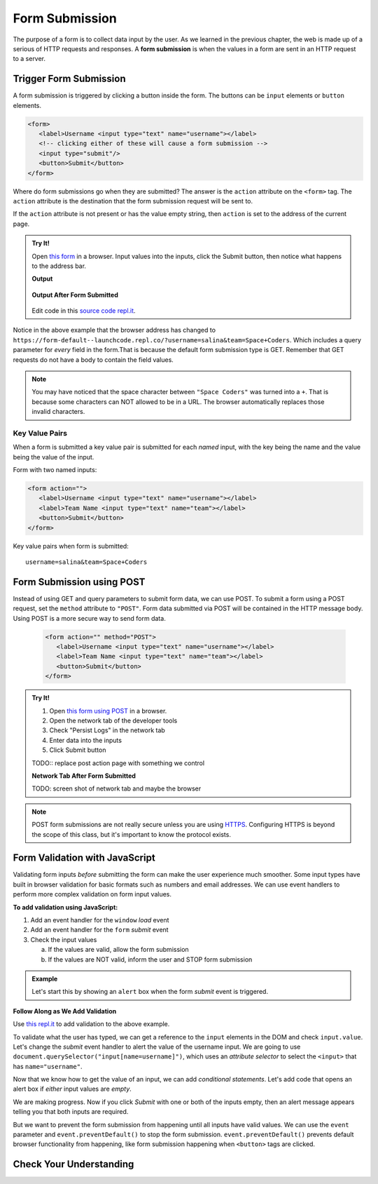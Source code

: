 Form Submission
===============

.. index:: ! form submission

The purpose of a form is to collect data input by the user. As we learned in the previous
chapter, the web is made up of a serious of HTTP requests and responses. A
**form submission** is when the values in a form are sent in an HTTP request to a server.

Trigger Form Submission
-----------------------
A form submission is triggered by clicking a button inside the form. The buttons can be
``input`` elements or ``button`` elements.

.. sourcecode:: html

   <form>
      <label>Username <input type="text" name="username"></label>
      <!-- clicking either of these will cause a form submission -->
      <input type="submit"/>
      <button>Submit</button>
   </form>

Where do form submissions go when they are submitted?
The answer is the ``action`` attribute on the ``<form>`` tag. The ``action`` attribute
is the destination that the form submission request will be sent to.

If the ``action`` attribute is not present or has the value empty string, then ``action``
is set to the address of the current page.

.. admonition:: Try It!

   Open `this form <https://form-default--launchcode.repl.co/>`_ in a browser.
   Input values into the inputs, click the Submit button, then notice what happens to the
   address bar.

   .. sourcecode:: html
      :linenos:

      <html>
         <head>
            <title>Form Example</title>
            <style>
               body { padding: 25px;}
            </style>
         </head>
         <body>
            <form action="">
               <label>Username <input type="text" name="username"></label>
               <label>Team Name <input type="text" name="team"></label>
               <button>Submit</button>
            </form>
         </body>
      </html>

   **Output**

   .. figure:: figures/default-form.png
      :alt: Browser screen shot showing form with two text inputs and a submit button. Both inputs have text values.

   **Output After Form Submitted**

   .. figure:: figures/default-form-submitted.png
      :alt: Browser screen shot showing form after it has been submitted. The URL has queryString showing.

   Edit code in this `source code repl.it <https://repl.it/@launchcode/form-default>`_.

Notice in the above example that the browser address has changed to
``https://form-default--launchcode.repl.co/?username=salina&team=Space+Coders``.
Which includes a query parameter for *every* field in the form.That is because the
default form submission type is GET. Remember that GET requests do not have a body
to contain the field values.

.. note::

   You may have noticed that the space character between ``"Space Coders"`` was turned
   into a ``+``. That is because some characters can NOT allowed to be in a URL. The browser
   automatically replaces those invalid characters.

Key Value Pairs
^^^^^^^^^^^^^^^
When a form is submitted
a key value pair is submitted for each *named* input, with the key being the name and
the value being the value of the input.

Form with two named inputs:

.. sourcecode:: html

   <form action="">
      <label>Username <input type="text" name="username"></label>
      <label>Team Name <input type="text" name="team"></label>
      <button>Submit</button>
   </form>

Key value pairs when form is submitted:

::

   username=salina&team=Space+Coders


Form Submission using POST
--------------------------
Instead of using GET and query parameters to submit form data, we can use POST.
To submit a form using a POST request, set the ``method`` attribute to ``"POST"``.
Form data submitted via POST will be contained in the HTTP message body. Using POST is a
more secure way to send form data.

   .. sourcecode:: html

      <form action="" method="POST">
         <label>Username <input type="text" name="username"></label>
         <label>Team Name <input type="text" name="team"></label>
         <button>Submit</button>
      </form>

.. admonition:: Try It!

   #. Open `this form using POST <https://form-post--launchcode.repl.co/>`_ in a browser.
   #. Open the network tab of the developer tools
   #. Check "Persist Logs" in the network tab
   #. Enter data into the inputs
   #. Click Submit button

   TODO:: replace post action page with something we control

   **Network Tab After Form Submitted**

   TODO: screen shot of network tab and maybe the browser

.. note::

   POST form submissions are not really secure unless you are using
   `HTTPS <https://en.wikipedia.org/wiki/HTTPS>`_.
   Configuring HTTPS is beyond the scope of this class, but it's important to
   know the protocol exists.


Form Validation with JavaScript
-------------------------------
Validating form inputs *before* submitting the form can make the user experience much
smoother. Some input types have built in browser validation for basic formats such as
numbers and email addresses. We can use event handlers to perform more complex
validation on form input values.

**To add validation using JavaScript:**

1. Add an event handler for the ``window`` *load* event
2. Add an event handler for the ``form`` *submit* event
3. Check the input values

   a. If the values are valid, allow the form submission
   b. If the values are NOT valid, inform the user and STOP form submission

.. admonition:: Example

   Let's start this by showing an ``alert`` box when the form *submit* event is
   triggered.

   .. sourcecode:: html
      :linenos:

      <html>
         <head>
            <title>Form Validation</title>
            <style>
               label {display: block;}
               body {padding: 25px;}
            </style>
         </head>
         <script>
            window.addEventListener("load", function() {
               let form = document.querySelector("form");
               form.addEventListener("submit", function(event) {
                  alert("submit clicked");
               });
            });
         </script>
         <body>
            <form method="POST" action="https://www.w3schools.com/action_page.php">
               <label>Username <input type="text" name="username"></label>
               <label>Team Name <input type="text" name="team"></label>
               <button>Submit</button>
            </form>
         </body>
      </html>

**Follow Along as We Add Validation**

Use `this repl.it <https://repl.it/@launchcode/form-validation>`_ to add validation to
the above example.

To validate what the user has typed, we can get a reference to the ``input`` elements in
the DOM and check ``input.value``. Let's change the *submit* event handler to alert
the value of the username input. We are going to use
``document.querySelector("input[name=username]")``, which uses an *attribute selector* to
select the ``<input>`` that has ``name="username"``.

.. sourcecode:: html
   :linenos:

   <script>
      window.addEventListener("load", function() {
         let form = document.querySelector("form");
         form.addEventListener("submit", function(event) {
            let usernameInput = document.querySelector("input[name=username]");
            // alert the current value found in the username input
            alert("username: " + usernameInput.value);
         });
      });
   </script>

Now that we know how to get the value of an input, we can add *conditional statements*.
Let's add code that opens an alert box if *either* input values are *empty*.

.. sourcecode:: html
   :linenos:

   <script>
      window.addEventListener("load", function() {
         let form = document.querySelector("form");
         form.addEventListener("submit", function(event) {
            let usernameInput = document.querySelector("input[name=username]");
            let teamName = document.querySelector("input[name=team]");
            if (usernameInput.value === "" || teamName.value === "") {
               alert("All fields are required!");
            }
         });
      });
   </script>

We are making progress. Now if you click *Submit* with one or both of the inputs empty,
then an alert message appears telling you that both inputs are required.

.. index:: ! preventDefault

But we want to prevent the form submission from happening until all
inputs have valid values. We can use the ``event`` parameter and
``event.preventDefault()`` to stop the form submission. ``event.preventDefault()``
prevents default browser functionality from happening, like form submission happening
when ``<button>`` tags are clicked.

.. sourcecode:: html
   :linenos:

   <script>
      window.addEventListener("load", function() {
         let form = document.querySelector("form");
         form.addEventListener("submit", function(event) {
            let usernameInput = document.querySelector("input[name=username]");
            let teamName = document.querySelector("input[name=team]");
            if (usernameInput.value === "" || teamName.value === "") {
               alert("All fields are required!");
               // stop the form submission
               event.preventDefault();
            }
         });
      });
   </script>

.. todo:: try it using this example app? https://repl.it/@launchcode/form-validation-breakfast-menu

.. todo:: remove references to we3schools submission page


Check Your Understanding
------------------------

.. todo:: do these
